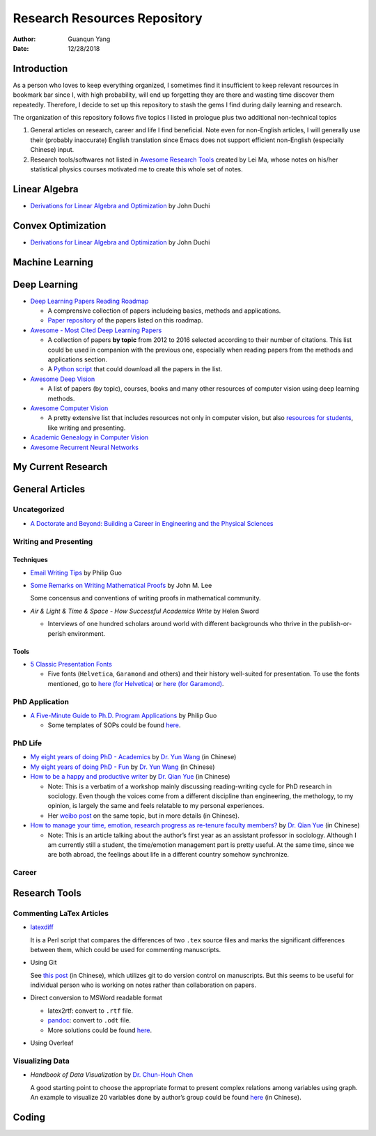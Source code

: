 =============================
Research Resources Repository
=============================

:Author: Guanqun Yang
:Date:   12/28/2018


Introduction
============

As a person who loves to keep everything organized, I sometimes find it
insufficient to keep relevant resources in bookmark bar since I, with
high probability, will end up forgetting they are there and wasting time
discover them repeatedly. Therefore, I decide to set up this repository
to stash the gems I find during daily learning and research.

The organization of this repository follows five topics I listed in
prologue plus two additional non-technical topics

#. General articles on research, career and life I find beneficial. Note
   even for non-English articles, I will generally use their (probably
   inaccurate) English translation since Emacs does not support
   efficient non-English (especially Chinese) input.

#. Research tools/softwares not listed in `Awesome Research
   Tools <https://github.com/emptymalei/awesome-research>`__ created by
   Lei Ma, whose notes on his/her statistical physics courses motivated
   me to create this whole set of notes.


Linear Algebra
==============

-  `Derivations for Linear Algebra and
   Optimization <http://web.stanford.edu/~jduchi/projects/general_notes.pdf>`__
   by John Duchi


Convex Optimization
===================

-  `Derivations for Linear Algebra and
   Optimization <http://web.stanford.edu/~jduchi/projects/general_notes.pdf>`__
   by John Duchi


Machine Learning
================


Deep Learning
=============

-  `Deep Learning Papers Reading
   Roadmap <https://github.com/floodsung/Deep-Learning-Papers-Reading-Roadmap>`__

   -  A comprensive collection of papers includeing basics, methods and
      applications.

   -  `Paper
      repository <https://github.com/LuckyZXL2016/Deep-Learning-Papers-Reading-Roadmap>`__
      of the papers listed on this roadmap.

-  `Awesome - Most Cited Deep Learning
   Papers <https://github.com/terryum/awesome-deep-learning-papers>`__

   -  A collection of papers **by topic** from 2012 to 2016 selected
      according to their number of citations. This list could be used in
      companion with the previous one, especially when reading papers
      from the methods and applications section.

   -  A `Python
      script <https://github.com/terryum/awesome-deep-learning-papers/blob/master/fetch_papers.py>`__
      that could download all the papers in the list.

-  `Awesome Deep
   Vision <https://github.com/kjw0612/awesome-deep-vision>`__

   -  A list of papers (by topic), courses, books and many other
      resources of computer vision using deep learning methods.

-  `Awesome Computer
   Vision <https://github.com/jbhuang0604/awesome-computer-vision>`__

   -  A pretty extensive list that includes resources not only in
      computer vision, but also `resources for
      students <https://github.com/jbhuang0604/awesome-computer-vision#resources-for-students>`__,
      like writing and presenting.

-  `Academic Genealogy in Computer
   Vision <https://github.com/jbhuang0604/awesome-computer-vision/blob/master/people.md>`__

-  `Awesome Recurrent Neural
   Networks <https://github.com/kjw0612/awesome-rnn>`__


My Current Research
===================


General Articles
================


Uncategorized
-------------

-  `A Doctorate and Beyond: Building a Career in Engineering and the
   Physical Sciences <http://www.adoctorateandbeyond.com/>`__


Writing and Presenting
----------------------


Techniques
~~~~~~~~~~

-  `Email Writing Tips <http://pgbovine.net/email-tips.htm>`__ by Philip
   Guo

-  `Some Remarks on Writing Mathematical
   Proofs <https://sites.math.washington.edu/~lee/Writing/writing-proofs.pdf>`__
   by John M. Lee

   Some concensus and conventions of writing proofs in mathematical
   community.

-  *Air & Light & Time & Space - How Successful Academics Write* by
   Helen Sword

   -  Interviews of one hundred scholars around world with different
      backgrounds who thrive in the publish-or-perish environment.


Tools
~~~~~

-  `5 Classic Presentation
   Fonts <https://thepresentationdesigner.co.uk/5-classic-presentation-fonts/>`__

   -  Five fonts (``Helvetica``, ``Garamond`` and others) and their
      history well-suited for presentation. To use the fonts mentioned,
      go to `here (for
      Helvetica) <https://tex.stackexchange.com/questions/121061/working-with-arial-or-helvetica-fonts>`__
      or `here (for
      Garamond) <https://tex.stackexchange.com/questions/406816/how-can-i-get-a-garamond-font>`__.


PhD Application
---------------

-  `A Five-Minute Guide to Ph.D. Program
   Applications <http://pgbovine.net/PhD-application-tips.htm>`__ by
   Philip Guo

   -  Some templates of SOPs could be found
      `here <http://pgbovine.net/PhD-application-essay-examples.htm>`__.


PhD Life
--------

-  `My eight years of doing PhD -
   Academics <https://zhuanlan.zhihu.com/p/50597445>`__ by `Dr. Yun
   Wang <http://www.cs.cmu.edu/~yunwang/>`__ (in Chinese)

-  `My eight years of doing PhD -
   Fun <https://zhuanlan.zhihu.com/p/50667670>`__ by `Dr. Yun
   Wang <http://www.cs.cmu.edu/~yunwang/>`__ (in Chinese)

-  `How to be a happy and productive
   writer <https://mp.weixin.qq.com/s?__biz=MzI1OTA4Mjk3NA==&mid=2650830984&idx=1&sn=f963f564dfe1e01996e3c4545fd5c793>`__
   by `Dr. Qian Yue <https://sociology.ubc.ca/profile/yue-qian/>`__ (in
   Chinese)

   -  Note: This is a verbatim of a workshop mainly discussing
      reading-writing cycle for PhD research in sociology. Even though
      the voices come from a different discipline than engineering, the
      methology, to my opinion, is largely the same and feels relatable
      to my personal experiences.

   -  Her `weibo
      post <https://www.weibo.com/p/1001603935693545055068>`__ on the
      same topic, but in more details (in Chinese).

-  `How to manage your time, emotion, research progress as re-tenure
   faculty
   members? <https://mp.weixin.qq.com/s/50iNupppOyGLDt4cJmYk3Q>`__ by
   `Dr. Qian Yue <https://sociology.ubc.ca/profile/yue-qian/>`__ (in
   Chinese)

   -  Note: This is an article talking about the author’s first year as
      an assistant professor in sociology. Although I am currently still
      a student, the time/emotion management part is pretty useful. At
      the same time, since we are both abroad, the feelings about life
      in a different country somehow synchronize.


Career
------


Research Tools
==============


Commenting LaTex Articles
-------------------------

-  `latexdiff <http://ftp.math.purdue.edu/mirrors/ctan.org/support/latexdiff/doc/latexdiff-man.pdf>`__

   It is a Perl script that compares the differences of two ``.tex``
   source files and marks the significant differences between them,
   which could be used for commenting manuscripts.

-  Using Git

   See `this
   post <https://www.zhihu.com/question/22316670/answer/131793794>`__
   (in Chinese), which utilizes git to do version control on
   manuscripts. But this seems to be useful for individual person who is
   working on notes rather than collaboration on papers.

-  Direct conversion to MSWord readable format

   -  latex2rtf: convert to ``.rtf`` file.

   -  `pandoc <https://pandoc.org/MANUAL.html>`__: convert to ``.odt``
      file.

   -  More solutions could be found
      `here <https://tex.stackexchange.com/questions/111886/how-to-convert-a-scientific-manuscript-from-latex-to-word-using-pandoc>`__.

-  Using Overleaf


Visualizing Data
----------------

-  *Handbook of Data Visualization* by `Dr. Chun-Houh
   Chen <http://www3.stat.sinica.edu.tw/library/anniversary/people/faculty/faculty_cchen.htm>`__

   A good starting point to choose the appropriate format to present
   complex relations among variables using graph. An example to
   visualize 20 variables done by author’s group could be found
   `here <http://gap.stat.sinica.edu.tw/3476.pdf>`__ (in Chinese).


Coding
======
